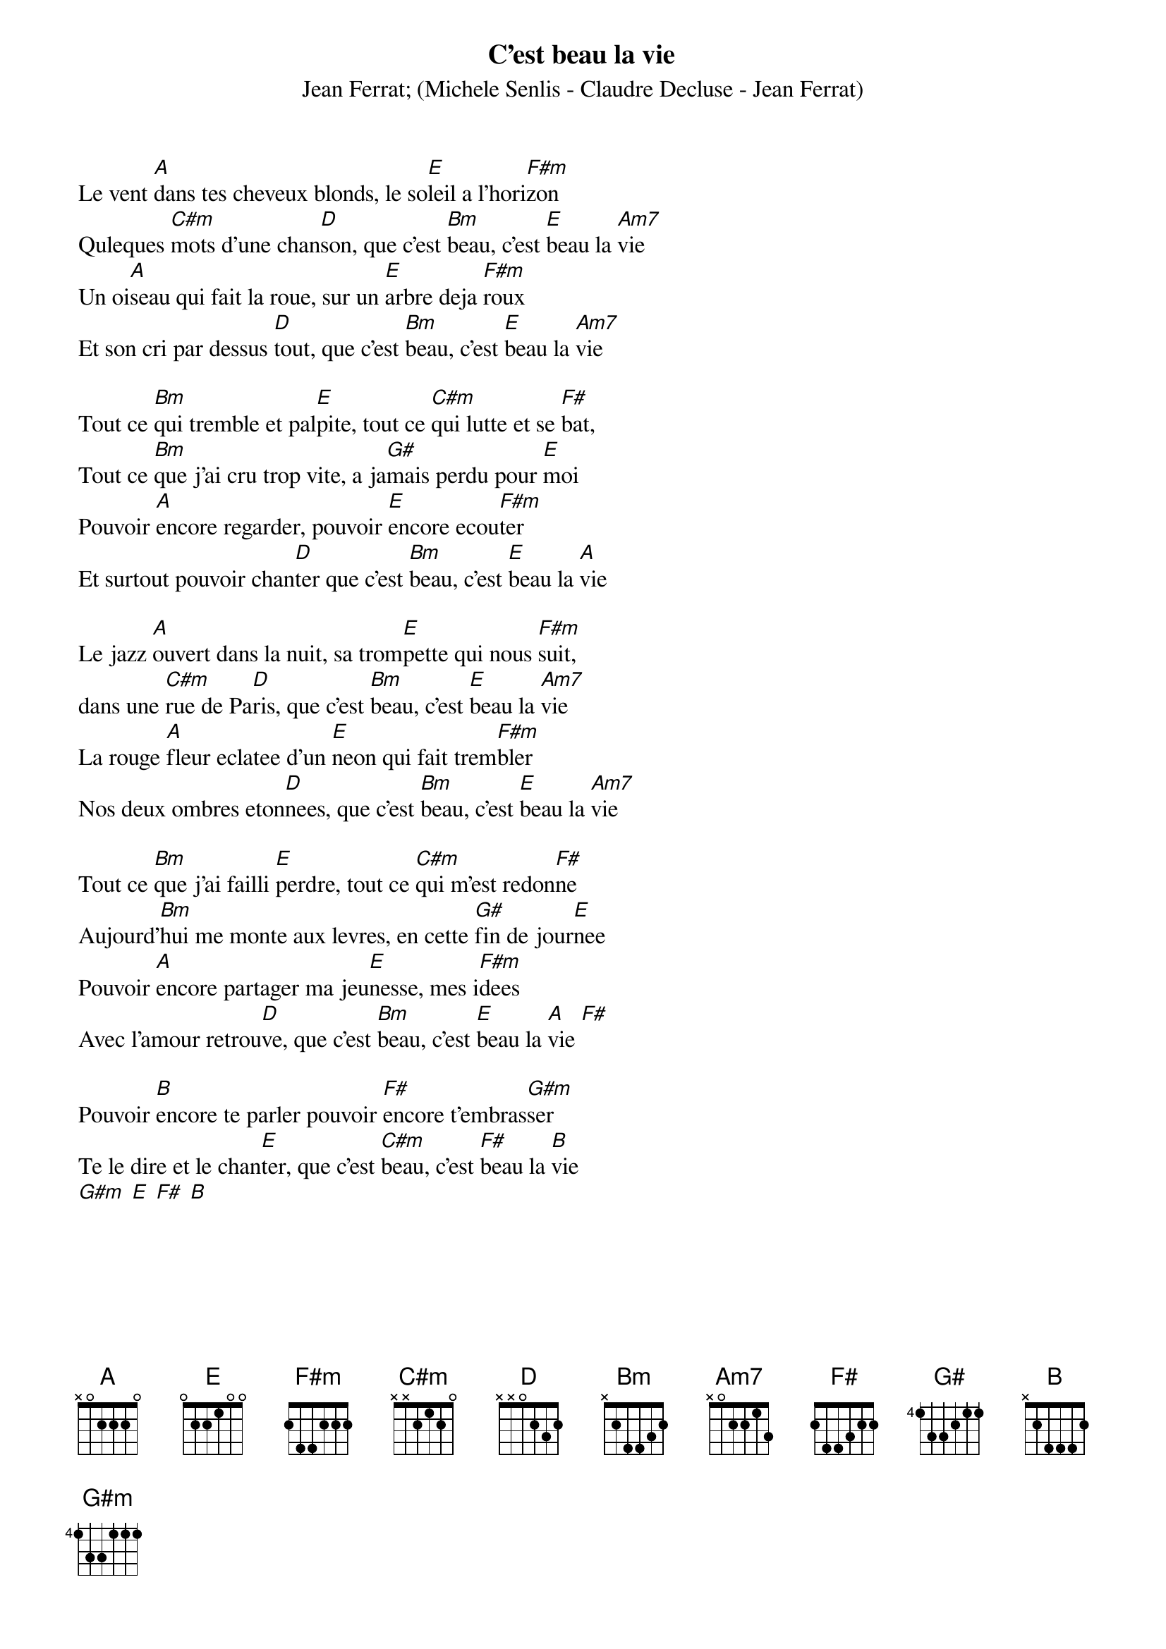 {t:C'est beau la vie}
{st:Jean Ferrat}
{st:(Michele Senlis - Claudre Decluse - Jean Ferrat)}
Le vent [A]dans tes cheveux blonds, le so[E]leil a l'hori[F#m]zon
Quleques [C#m]mots d'une chan[D]son, que c'est [Bm]beau, c'est [E]beau la [Am7]vie
Un oi[A]seau qui fait la roue, sur un [E]arbre deja [F#m]roux
Et son cri par dessus [D]tout, que c'est [Bm]beau, c'est [E]beau la [Am7]vie

Tout ce [Bm]qui tremble et pal[E]pite, tout ce [C#m]qui lutte et se [F#]bat,
Tout ce [Bm]que j'ai cru trop vite, a ja[G#]mais perdu pour [E]moi
Pouvoir [A]encore regarder, pouvoir [E]encore ecou[F#m]ter
Et surtout pouvoir chan[D]ter que c'est [Bm]beau, c'est [E]beau la [A]vie

Le jazz [A]ouvert dans la nuit, sa trom[E]pette qui nous [F#m]suit,
dans une [C#m]rue de Pa[D]ris, que c'est [Bm]beau, c'est [E]beau la [Am7]vie
La rouge [A]fleur eclatee d'un [E]neon qui fait trem[F#m]bler
Nos deux ombres eton[D]nees, que c'est [Bm]beau, c'est [E]beau la [Am7]vie

Tout ce [Bm]que j'ai failli [E]perdre, tout ce [C#m]qui m'est redon[F#]ne
Aujourd'[Bm]hui me monte aux levres, en cette [G#]fin de jour[E]nee
Pouvoir [A]encore partager ma jeu[E]nesse, mes i[F#m]dees
Avec l'amour retrou[D]ve, que c'est [Bm]beau, c'est [E]beau la [A]vie [F#]

Pouvoir [B]encore te parler pouvoir [F#]encore t'embras[G#m]ser
Te le dire et le chan[E]ter, que c'est [C#m]beau, c'est [F#]beau la [B]vie
[G#m] [E] [F#] [B]
